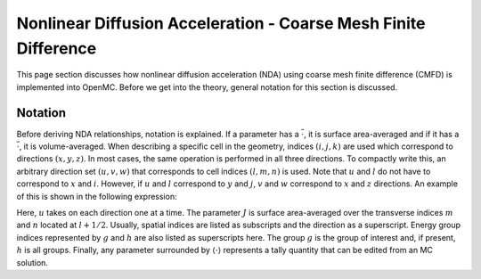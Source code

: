 .. _methods_cmfd:

================================================================
Nonlinear Diffusion Acceleration - Coarse Mesh Finite Difference
================================================================

This page section discusses how nonlinear diffusion acceleration (NDA) using coarse mesh finite difference (CMFD) is implemented into OpenMC. Before we get into the theory, general notation for this section is discussed.

--------
Notation
--------

Before deriving NDA relationships, notation is explained. If a parameter has a
:math:`\overline{\cdot}`, it is surface area-averaged and if it has a
:math:`\overline{\overline\cdot}`, it is volume-averaged. When describing a
specific cell in the geometry, indices :math:`(i,j,k)` are used which correspond
to directions :math:`(x,y,z)`. In most cases, the same operation is performed in
all three directions. To compactly write this, an arbitrary direction set
:math:`(u,v,w)` that corresponds to cell indices :math:`(l,m,n)` is used. Note
that :math:`u` and :math:`l` do not have to correspond to :math:`x` and
:math:`i`. However, if :math:`u` and :math:`l` correspond to :math:`y` and
:math:`j`, :math:`v` and :math:`w` correspond to :math:`x` and :math:`z`
directions. An example of this is shown in the following expression:

.. math::
    :label: not1

    \sum\limits_{u\in(x,y,z)}\left\langle\overline{J}^{u,g}_{l+1/2,m,n}
    \Delta_m^v\Delta_n^w\right\rangle 

Here, :math:`u` takes on each direction one at a time. The parameter :math:`J`
is surface area-averaged over the transverse indices :math:`m` and :math:`n`
located at :math:`l+1/2`.  Usually, spatial indices are listed as subscripts and
the direction as a superscript. Energy group indices represented by :math:`g`
and :math:`h` are also listed as superscripts here. The group :math:`g` is the
group of interest and, if present, :math:`h` is all groups. Finally, any
parameter surrounded by :math:`\left\langle\cdot\right\rangle` represents a
tally quantity that can be edited from an MC solution.
